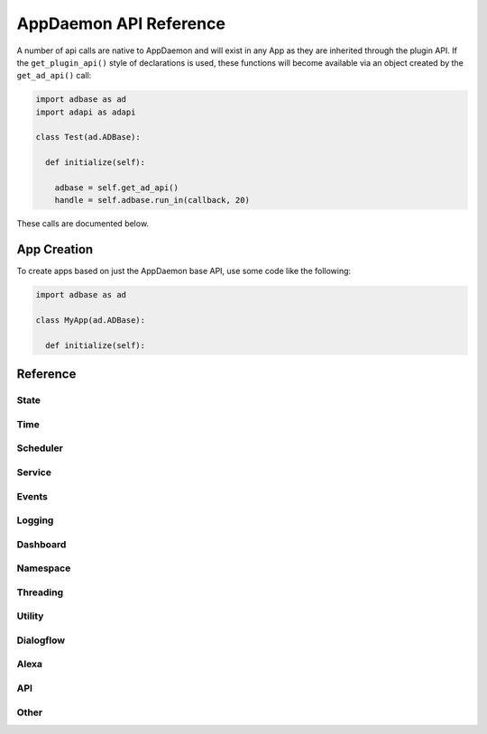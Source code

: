 AppDaemon API Reference
=======================

A number of api calls are native to AppDaemon and will exist in any App as they are inherited through the plugin API.
If the ``get_plugin_api()`` style of declarations is used, these functions will become available via an object created
by the ``get_ad_api()`` call:

.. code:: python

    import adbase as ad
    import adapi as adapi

    class Test(ad.ADBase):

      def initialize(self):

        adbase = self.get_ad_api()
        handle = self.adbase.run_in(callback, 20)

These calls are documented below.

App Creation
------------

To create apps based on just the AppDaemon base API, use some code like the following:

.. code:: python

    import adbase as ad

    class MyApp(ad.ADBase):

      def initialize(self):

Reference
---------

State
~~~~~

.. automethod:: appdaemon.adapi.ADAPI.get_state
.. automethod:: appdaemon.adapi.ADAPI.set_state
.. automethod:: appdaemon.adapi.ADAPI.listen_state
.. automethod:: appdaemon.adapi.ADAPI.cancel_listen_state
.. automethod:: appdaemon.adapi.ADAPI.info_listen_state


Time
~~~~

.. automethod:: appdaemon.adapi.ADAPI.parse_utc_string
.. automethod:: appdaemon.adapi.ADAPI.get_tz_offset
.. automethod:: appdaemon.adapi.ADAPI.convert_utc
.. automethod:: appdaemon.adapi.ADAPI.sun_up
.. automethod:: appdaemon.adapi.ADAPI.sun_down
.. automethod:: appdaemon.adapi.ADAPI.parse_time
.. automethod:: appdaemon.adapi.ADAPI.parse_datetime
.. automethod:: appdaemon.adapi.ADAPI.get_now
.. automethod:: appdaemon.adapi.ADAPI.get_now_ts
.. automethod:: appdaemon.adapi.ADAPI.now_is_between
.. automethod:: appdaemon.adapi.ADAPI.sunrise
.. automethod:: appdaemon.adapi.ADAPI.sunset
.. automethod:: appdaemon.adapi.ADAPI.time
.. automethod:: appdaemon.adapi.ADAPI.datetime
.. automethod:: appdaemon.adapi.ADAPI.date
.. automethod:: appdaemon.adapi.ADAPI.get_timezone

Scheduler
~~~~~~~~~

.. automethod:: appdaemon.adapi.ADAPI.cancel_timer
.. automethod:: appdaemon.adapi.ADAPI.info_timer
.. automethod:: appdaemon.adapi.ADAPI.run_in
.. automethod:: appdaemon.adapi.ADAPI.run_once
.. automethod:: appdaemon.adapi.ADAPI.run_at
.. automethod:: appdaemon.adapi.ADAPI.run_daily
.. automethod:: appdaemon.adapi.ADAPI.run_hourly
.. automethod:: appdaemon.adapi.ADAPI.run_minutely
.. automethod:: appdaemon.adapi.ADAPI.run_every
.. automethod:: appdaemon.adapi.ADAPI.run_at_sunset
.. automethod:: appdaemon.adapi.ADAPI.run_at_sunrise

Service
~~~~~~~

.. automethod:: appdaemon.adapi.ADAPI.register_service
.. automethod:: appdaemon.adapi.ADAPI.call_service
.. automethod:: appdaemon.adapi.ADAPI.run_sequence

Events
~~~~~~

.. automethod:: appdaemon.adapi.ADAPI.listen_event
.. automethod:: appdaemon.adapi.ADAPI.cancel_listen_event
.. automethod:: appdaemon.adapi.ADAPI.info_listen_event
.. automethod:: appdaemon.adapi.ADAPI.fire_event

Logging
~~~~~~~

.. automethod:: appdaemon.adapi.ADAPI.log
.. automethod:: appdaemon.adapi.ADAPI.error
.. automethod:: appdaemon.adapi.ADAPI.listen_log
.. automethod:: appdaemon.adapi.ADAPI.cancel_listen_log
.. automethod:: appdaemon.adapi.ADAPI.get_main_log
.. automethod:: appdaemon.adapi.ADAPI.get_error_log
.. automethod:: appdaemon.adapi.ADAPI.get_user_log
.. automethod:: appdaemon.adapi.ADAPI.set_log_level
.. automethod:: appdaemon.adapi.ADAPI.set_error_level

Dashboard
~~~~~~~~~

.. automethod:: appdaemon.adapi.ADAPI.dash_navigate

Namespace
~~~~~~~~~

.. automethod:: appdaemon.adapi.ADAPI.set_namespace
.. automethod:: appdaemon.adapi.ADAPI.get_namespace
.. automethod:: appdaemon.adapi.ADAPI.list_namespaces
.. automethod:: appdaemon.adapi.ADAPI.save_namespace

Threading
~~~~~~~~~

.. automethod:: appdaemon.adapi.ADAPI.set_app_pin
.. automethod:: appdaemon.adapi.ADAPI.get_app_pin
.. automethod:: appdaemon.adapi.ADAPI.set_pin_thread
.. automethod:: appdaemon.adapi.ADAPI.get_pin_thread


Utility
~~~~~~~

.. automethod:: appdaemon.adapi.ADAPI.get_app
.. automethod:: appdaemon.adapi.ADAPI.get_ad_version
.. automethod:: appdaemon.adapi.ADAPI.entity_exists
.. automethod:: appdaemon.adapi.ADAPI.split_entity
.. automethod:: appdaemon.adapi.ADAPI.remove_entity
.. automethod:: appdaemon.adapi.ADAPI.split_device_list
.. automethod:: appdaemon.adapi.ADAPI.get_plugin_config
.. automethod:: appdaemon.adapi.ADAPI.friendly_name
.. automethod:: appdaemon.adapi.ADAPI.set_production_mode
.. automethod:: appdaemon.adapi.ADAPI.start_app
.. automethod:: appdaemon.adapi.ADAPI.stop_app
.. automethod:: appdaemon.adapi.ADAPI.restart_app
.. automethod:: appdaemon.adapi.ADAPI.reload_apps

Dialogflow
~~~~~

.. automethod:: appdaemon.adapi.ADAPI.get_dialogflow_intent
.. automethod:: appdaemon.adapi.ADAPI.get_dialogflow_slot_value
.. automethod:: appdaemon.adapi.ADAPI.format_dialogflow_response

Alexa
~~~~~

.. automethod:: appdaemon.adapi.ADAPI.get_alexa_intent
.. automethod:: appdaemon.adapi.ADAPI.get_alexa_slot_value
.. automethod:: appdaemon.adapi.ADAPI.format_alexa_response
.. automethod:: appdaemon.adapi.ADAPI.get_alexa_error

API
~~~

.. automethod:: appdaemon.adapi.ADAPI.register_endpoint
.. automethod:: appdaemon.adapi.ADAPI.unregister_endpoint

Other
~~~~~

.. automethod:: appdaemon.adapi.ADAPI.run_in_thread
.. automethod:: appdaemon.adapi.ADAPI.get_thread_info
.. automethod:: appdaemon.adapi.ADAPI.get_scheduler_entries
.. automethod:: appdaemon.adapi.ADAPI.get_callback_entries
.. automethod:: appdaemon.adapi.ADAPI.depends_on_module